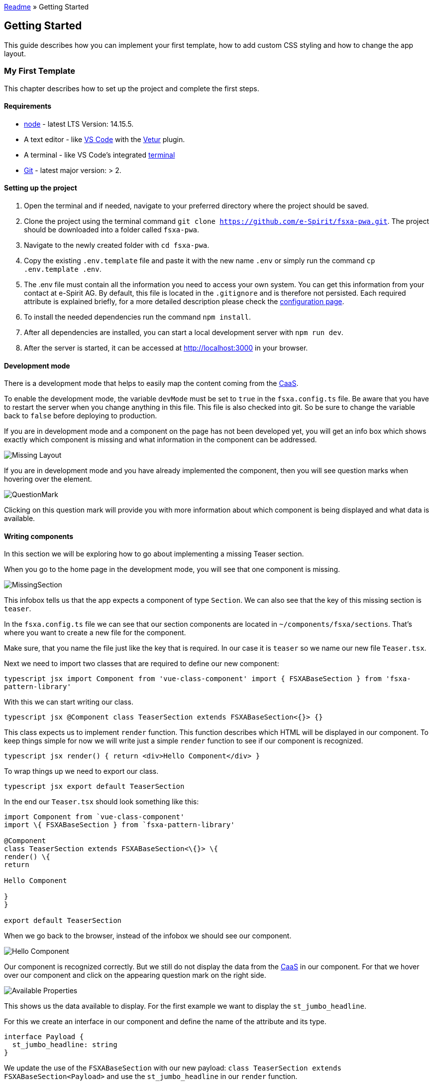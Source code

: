 link:../../README.md[Readme] » Getting Started

:moduledir: ..
:imagesdir: {moduledir}/images

== Getting Started

This guide describes how you can implement your first template, how to add custom CSS styling and how to change the app layout.

=== My First Template

This chapter describes how to set up the project and complete the first steps.

==== Requirements

* https://nodejs.org/en/[node] - latest LTS Version: 14.15.5.
* A text editor - like https://code.visualstudio.com/[VS Code] with the https://marketplace.visualstudio.com/items?itemName=octref.vetur[Vetur] plugin.
* A terminal - like VS Code’s integrated https://code.visualstudio.com/docs/editor/integrated-terminal[terminal]
* https://git-scm.com/[Git] - latest major version: > 2.

==== Setting up the project

[arabic]
. Open the terminal and if needed, navigate to your preferred directory where the project should be saved.
. Clone the project using the terminal command `git clone https://github.com/e-Spirit/fsxa-pwa.git`. The project should be downloaded into a folder called `fsxa-pwa`.
. Navigate to the newly created folder with `cd fsxa-pwa`.
. Copy the existing `.env.template` file and paste it with the new name `.env` or simply run the command `cp .env.template .env`.
. The .env file must contain all the information you need to access your own system. You can get this information from your contact at e-Spirit AG. By default, this file is located in the `.gitignore` and is therefore not persisted. Each required attribute is explained briefly, for a more detailed description please check the link:../Configuration.md[configuration page].
. To install the needed dependencies run the command `npm install`.
. After all dependencies are installed, you can start a local development server with `npm run dev`.
. After the server is started, it can be accessed at http://localhost:3000 in your browser.

==== Development mode

There is a development mode that helps to easily map the content coming from the https://docs.e-spirit.com/module/caas/CaaS_FSM_Documentation_EN.html[CaaS].

To enable the development mode, the variable `devMode` must be set to `true` in the `fsxa.config.ts` file. Be aware that you have to restart the server when you change anything in this file. This file is also checked into git. So be sure to change the variable back to `false` before deploying to production.

If you are in development mode and a component on the page has not been developed yet, you will get an info box which shows exactly which component is missing and what information in the component can be addressed.

image:WritingComponents/MissingLayout.png[Missing Layout]

If you are in development mode and you have already implemented the component, then you will see question marks when hovering over the element.

image:WritingComponents/QuestionMark.png[QuestionMark]

Clicking on this question mark will provide you with more information about which component is being displayed and what data is available.

==== Writing components

In this section we will be exploring how to go about implementing a missing Teaser section.

When you go to the home page in the development mode, you will see that one component is missing.

image:WritingComponents/MissingSection.png[MissingSection]

This infobox tells us that the app expects a component of type `Section`. We can also see that the key of this missing section is `teaser`.

In the `fsxa.config.ts` file we can see that our section components are located in `~/components/fsxa/sections`.
That’s where you want to create a new file for the component.

Make sure, that you name the file just like the key that is required. In our case it is `teaser` so we name our new file `Teaser.tsx`.

Next we need to import two classes that are required to define our new component:

`typescript jsx import Component from 'vue-class-component' import { FSXABaseSection } from 'fsxa-pattern-library'`

With this we can start writing our class.

`typescript jsx @Component class TeaserSection extends FSXABaseSection<{}> {}`

This class expects us to implement `render` function. This function describes which HTML will be displayed in our component.
To keep things simple for now we will write just a simple `render` function to see if our component is recognized.

`typescript jsx render() {   return <div>Hello Component</div> }`

To wrap things up we need to export our class.

`typescript jsx export default TeaserSection`

In the end our `Teaser.tsx` should look something like this:

```typescript jsx
import Component from `vue-class-component'
import \{ FSXABaseSection } from `fsxa-pattern-library'

@Component
class TeaserSection extends FSXABaseSection<\{}> \{
render() \{
return

Hello Component

}
}

export default TeaserSection
```

When we go back to the browser, instead of the infobox we should see our component.

image:WritingComponents/HelloComponent.png[Hello Component]

Our component is recognized correctly. But we still do not display the data from the https://docs.e-spirit.com/module/caas/CaaS_FSM_Documentation_EN.html[CaaS] in our component.
For that we hover over our component and click on the appearing question mark on the right side.

image:WritingComponents/AvailableProperties.png[Available Properties]

This shows us the data available to display.
For the first example we want to display the `st_jumbo_headline`.

For this we create an interface in our component and define the name of the attribute and its type.

[source,typescript]
----
interface Payload {
  st_jumbo_headline: string
}
----

We update the use of the `FSXABaseSection` with our new payload: `class TeaserSection extends FSXABaseSection<Payload>`
and use the `st_jumbo_headline` in our `render` function.

`typescript jsx render() {     return <div>Headline: {this.payload.st_jumbo_headline}</div>   }`

Every attribute in our payload is accessible via `this.payload`

The result should look like this:
image:WritingComponents/DisplayedHeadline.png[Displayed Headline]

Next we want to continue to implement our payload interface.
For some objects we use interfaces from the https://github.com/e-Spirit/fsxa-api[FSXA-Api], so we also have to import them.

[source,typescript]
----
import { Image, RichTextElement } from 'fsxa-api'
----

The final interface looks like this:

[source,typescript]
----
interface Payload {
  st_headline: RichTextElement[]
  st_jumbo_headline: string
  st_kicker: string
  st_picture?: Image
  st_picture_alt: string | null
  st_text: RichTextElement[]
  st_button?: {
    data: {
      lt_button_text: string
      lt_internal: {
        referenceId: string
        referenceType: string
      }
    }
  }
}
----

Note that attributes followed by a question mark are optional.

In order to display all this information, we can use a component from the https://github.com/e-Spirit/fsxa-ui/[fsxa-ui].
First we need to import it. It is located under Sections in the fsxa-ui.

[source,typescript]
----
import { Sections } from 'fsxa-ui'
----

Since we are using richtext we also need to import FSXARichText from the https://github.com/e-Spirit/fsxa-pattern-library[fsxa-pattern-library]

[source,typescript]
----
import { FSXABaseSection, FSXARichText } from 'fsxa-pattern-library'
----

And then we can use them in our `render` function:

`typescript jsx render() {     return (       <Sections.TeaserSection         headline={(<FSXARichText content={this.payload.st_headline} />) as any}         kicker={this.payload.st_kicker}         text={(<FSXARichText content={this.payload.st_text} />) as any}         buttonText={this.payload.st_button?.data.lt_button_text}         onButtonClick={() =>           this.triggerRouteChange({             pageId: this.payload.st_button?.data.lt_internal.referenceId           })         }         media={           this.payload.st_picture             ? {                 type: 'image',                 src: this.payload.st_picture.resolutions.ORIGINAL.url,                 resolutions: this.payload.st_picture.resolutions,                 previewId: this.payload.st_picture.previewId               }             : undefined         }       />     )   }`

Finally, we can name our component. We do this in the `@Component` annotation.

`typescript jsx @Component({   name: 'TeaserSection' })`

The final `Teaser.tsx` file looks like this:

```typescript jsx
import Component from `vue-class-component'
import \{ FSXABaseSection, FSXARichText } from `fsxa-pattern-library'
import \{ Sections } from `fsxa-ui'
import \{ Image, RichTextElement } from `fsxa-api'

interface Payload \{
st_headline: RichTextElement[]
st_jumbo_headline: string
st_kicker: string
st_picture?: Image
st_picture_alt: string | null
st_text: RichTextElement[]
st_button?: \{
data: \{
lt_button_text: string
lt_internal: \{
referenceId: string
referenceType: string
}
}
}
}

@Component(\{
name: `TeaserSection'
})
class TeaserSection extends FSXABaseSection \{
render() \{
return (
<Sections.TeaserSection
headline=\{() as any}
kicker=\{this.payload.st_kicker}
text=\{() as any}
buttonText=\{this.payload.st_button?.data.lt_button_text}
onButtonClick=\{() =>
this.triggerRouteChange(\{
pageId: this.payload.st_button?.data.lt_internal.referenceId
})
}
media=\{
this.payload.st_picture
? \{
type: `image',
src: this.payload.st_picture.resolutions.ORIGINAL.url,
resolutions: this.payload.st_picture.resolutions,
previewId: this.payload.st_picture.previewId
}
: undefined
}
/>
)
}
}

export default TeaserSection
```

Here you can see the result.
image:WritingComponents/FinishedComponent.png[Finished Component]

=== Custom CSS

There are a few ways to include your own CSS.
In this chapter a short overview will be provided. For further details please visit this link:./docs/css/index.md[page].

==== Using TailwindCSS

https://tailwindcss.com/[TailwindCSS] is included by default in the FSXA-PWA.
TailwindCSS is a utility-first framework to provide a lot of classes to design the website directly in the markup without the need to write additional classes.

==== Global CSS

You can import one or more CSS files globally. These are then available in every component.
To include a CSS file, you have to modify the `css` attribute in the `nuxt.config.ts` file and create a new entry there.

Example:

[source,typescript]
----
  /*
   ** Global CSS
   */
  css: [
    'fsxa-pattern-library/dist/fsxa-pattern-library.css',
    'fsxa-ui/dist/fsxa-ui.css',
    '~/path/to/your/global.css'
  ],
----

Please keep in mind not to remove the CSS to the FSXA-Pattern-Library and FSXA-UI, when you want to use these projects.

==== Using style in components

===== JSX/TSX Components

When implementing components using `JSX` or `TSX`. You can simply declare your `CSS` classes in a stylesheet and import that stylesheet into your component using the Typescript or ES6 style import.

For example you can make a `style.css` file next to your component

[source,css]
----
.headline {
  font-size: 2rem;
  font-family: sans-serif;
  font-weight: bold;
  color: coral;
}
----

And then import and use it in your component like this

```typescript jsx
…
import `style.css'

interface Payload \{
st_title: string
}
@Component(\{
name: ``Headline'',
})
class Headline extends FSXABaseComponent\{
render() \{
return (

....
    <h1 class="headline">{{this.payload.st_title}}</h1>
  </div>
)
....

}
}
```

===== SFC Components

When using vue single file components you simply add a style tag to your file and declare your CSS-Classes there. The classes are then available within the scope of your component.

[source,vue]
----
<template>
  <div>
    <h1 class="headline">{{this.payload.st_title}}</h1>
  </div>
</template>
<script>
...
</script>
<style>
.headline {
  font-size: 2rem;
  font-family: sans-serif;
  font-weight: bold;
  color: coral;
}
</style>
----

=== Changing the App Layout

In the app layout you can specify a frame for all pages.
For example, if all pages include navigation, it can be specified there.

Thereby the FSXABaseAppLayout is extended to adjust attributes like the `appState` and `appError`. More information can be found link:./docs/components/FSXABaseAppLayout.md[here].

In the JSX/TSX context `{this.$slots.default}` defines where the contents of the container will be displayed.

Example:

[source,tsx]
----
render(){
  return (
    <div>
        <Navigation />
        {this.$slots.default}
    </div>)
}
----

In the SFC context this is achieved with `<slot></slot>`.

Example:

[source,vue]
----
<template>
  <div>
    <Navigation />
    <slot></slot>
  </div>
</template>
----

Furthermore, here you have all the possibilities that have already been described in the chapters link:#my-first-template[``My First Template''] and link:#custom-css[``Custom CSS''].
